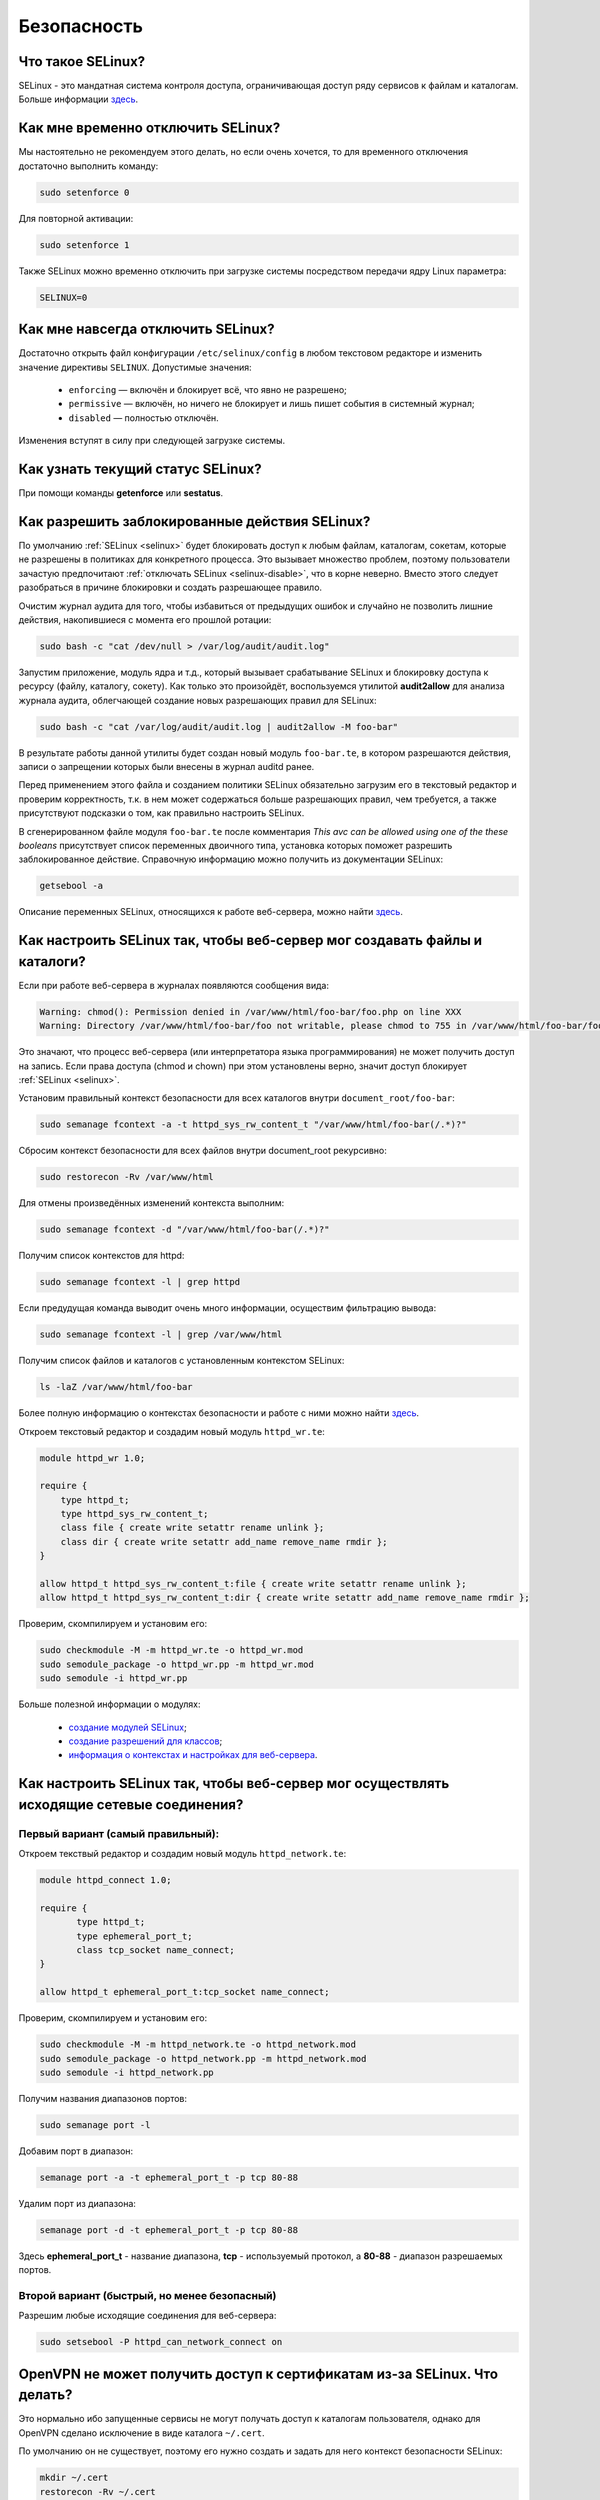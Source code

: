 .. Fedora-Faq-Ru (c) 2018 - 2019, EasyCoding Team and contributors
.. 
.. Fedora-Faq-Ru is licensed under a
.. Creative Commons Attribution-ShareAlike 4.0 International License.
.. 
.. You should have received a copy of the license along with this
.. work. If not, see <https://creativecommons.org/licenses/by-sa/4.0/>.
.. _security:

************
Безопасность
************

.. index:: SELinux
.. _selinux:

Что такое SELinux?
========================

SELinux - это мандатная система контроля доступа, ограничивающая доступ ряду сервисов к файлам и каталогам. Больше информации `здесь <https://ru.wikipedia.org/wiki/SELinux>`__.

.. index:: selinux, disable selinux, disable
.. _selinux-temp:

Как мне временно отключить SELinux?
=======================================

Мы настоятельно не рекомендуем этого делать, но если очень хочется, то для временного отключения достаточно выполнить команду:

.. code-block:: text

    sudo setenforce 0

Для повторной активации:

.. code-block:: text

    sudo setenforce 1

Также SELinux можно временно отключить при загрузке системы посредством передачи ядру Linux параметра:

.. code-block:: text

    SELINUX=0

.. index:: selinux, disable selinux
.. _selinux-disable:

Как мне навсегда отключить SELinux?
=======================================

Достаточно открыть файл конфигурации ``/etc/selinux/config`` в любом текстовом редакторе и изменить значение директивы ``SELINUX``. Допустимые значения:

 * ``enforcing`` — включён и блокирует всё, что явно не разрешено;
 * ``permissive`` — включён, но ничего не блокирует и лишь пишет события в системный журнал;
 * ``disabled`` — полностью отключён.

Изменения вступят в силу при следующей загрузке системы.

.. index:: selinux, status selinux, status
.. _selinux-status:

Как узнать текущий статус SELinux?
=======================================

При помощи команды **getenforce** или **sestatus**.

.. index:: auditd, selinux, error, security
.. _selinux-auditd:

Как разрешить заблокированные действия SELinux?
===================================================

По умолчанию :ref:`SELinux <selinux>` будет блокировать доступ к любым файлам, каталогам, сокетам, которые не разрешены в политиках для конкретного процесса. Это вызывает множество проблем, поэтому пользователи зачастую предпочитают :ref:`отключать SELinux <selinux-disable>`, что в корне неверно. Вместо этого следует разобраться в причине блокировки и создать разрешающее правило.

Очистим журнал аудита для того, чтобы избавиться от предыдущих ошибок и случайно не позволить лишние действия, накопившиеся с момента его прошлой ротации:

.. code-block:: text

    sudo bash -c "cat /dev/null > /var/log/audit/audit.log"

Запустим приложение, модуль ядра и т.д., который вызывает срабатывание SELinux и блокировку доступа к ресурсу (файлу, каталогу, сокету). Как только это произойдёт, воспользуемся утилитой **audit2allow** для анализа журнала аудита, облегчающей создание новых разрешающих правил для SELinux:

.. code-block:: text

    sudo bash -c "cat /var/log/audit/audit.log | audit2allow -M foo-bar"

В результате работы данной утилиты будет создан новый модуль ``foo-bar.te``, в котором разрешаются действия, записи о запрещении которых были внесены в журнал auditd ранее.

Перед применением этого файла и созданием политики SELinux обязательно загрузим его в текстовый редактор и проверим корректность, т.к. в нем может содержаться больше разрешающих правил, чем требуется, а также присутствуют подсказки о том, как правильно настроить SELinux.

В сгенерированном файле модуля ``foo-bar.te`` после комментария *This avc can be allowed using one of the these booleans* присутствует список переменных двоичного типа, установка которых поможет разрешить заблокированное действие. Справочную информацию можно получить из документации SELinux:

.. code-block:: text

    getsebool -a

Описание переменных SELinux, относящихся к работе веб-сервера, можно найти `здесь <https://dwalsh.fedorapeople.org/SELinux/httpd_selinux.html>`__.

.. index:: httpd, selinux, access rights, security
.. _selinux-httpd:

Как настроить SELinux так, чтобы веб-сервер мог создавать файлы и каталоги?
==============================================================================

Если при работе веб-сервера в журналах появляются сообщения вида:

.. code-block:: text

    Warning: chmod(): Permission denied in /var/www/html/foo-bar/foo.php on line XXX
    Warning: Directory /var/www/html/foo-bar/foo not writable, please chmod to 755 in /var/www/html/foo-bar/foo.php on line XXX

Это значают, что процесс веб-сервера (или интерпретатора языка программирования) не может получить доступ на запись. Если права доступа (chmod и chown) при этом установлены верно, значит доступ блокирует :ref:`SELinux <selinux>`.

Установим правильный контекст безопасности для всех каталогов внутри ``document_root/foo-bar``:

.. code-block:: text

    sudo semanage fcontext -a -t httpd_sys_rw_content_t "/var/www/html/foo-bar(/.*)?"

Сбросим контекст безопасности для всех файлов внутри document_root рекурсивно:

.. code-block:: text

    sudo restorecon -Rv /var/www/html

Для отмены произведённых изменений контекста выполним:

.. code-block:: text

    sudo semanage fcontext -d "/var/www/html/foo-bar(/.*)?"

Получим список контекстов для httpd:

.. code-block:: text

    sudo semanage fcontext -l | grep httpd

Если предудущая команда выводит очень много информации, осуществим фильтрацию вывода:

.. code-block:: text

    sudo semanage fcontext -l | grep /var/www/html

Получим список файлов и каталогов с установленным контекстом SELinux:

.. code-block:: text

    ls -laZ /var/www/html/foo-bar

Более полную информацию о контекстах безопасности и работе с ними можно найти `здесь <https://docs.fedoraproject.org/en-US/Fedora/25/html/SELinux_Users_and_Administrators_Guide/sect-Security-Enhanced_Linux-Working_with_SELinux-SELinux_Contexts_Labeling_Files.html>`__.

Откроем текстовый редактор и создадим новый модуль ``httpd_wr.te``:

.. code-block:: text

    module httpd_wr 1.0;
    
    require {
        type httpd_t;
        type httpd_sys_rw_content_t;
        class file { create write setattr rename unlink };
        class dir { create write setattr add_name remove_name rmdir };
    }
    
    allow httpd_t httpd_sys_rw_content_t:file { create write setattr rename unlink };
    allow httpd_t httpd_sys_rw_content_t:dir { create write setattr add_name remove_name rmdir };

Проверим, скомпилируем и установим его:

.. code-block:: text

    sudo checkmodule -M -m httpd_wr.te -o httpd_wr.mod
    sudo semodule_package -o httpd_wr.pp -m httpd_wr.mod
    sudo semodule -i httpd_wr.pp

Больше полезной информации о модулях:

 * `создание модулей SELinux <https://habr.com/ru/company/pt/blog/142423/>`__;
 * `создание разрешений для классов <https://access.redhat.com/documentation/en-US/Red_Hat_Enterprise_Linux/4/html/SELinux_Guide/rhlcommon-section-0049.html>`__;
 * `информация о контекстах и настройках для веб-сервера <https://dwalsh.fedorapeople.org/SELinux/httpd_selinux.html>`__.

.. index:: httpd, selinux, connection, network, port, security
.. _selinux-connections:

Как настроить SELinux так, чтобы веб-сервер мог осуществлять исходящие сетевые соединения?
==============================================================================================

.. _nsl-first:

Первый вариант (самый правильный):
^^^^^^^^^^^^^^^^^^^^^^^^^^^^^^^^^^^^

Откроем текствый редактор и создадим новый модуль ``httpd_network.te``:

.. code-block:: text

    module httpd_connect 1.0;
    
    require {
    	   type httpd_t;
    	   type ephemeral_port_t;
    	   class tcp_socket name_connect;
    }
    
    allow httpd_t ephemeral_port_t:tcp_socket name_connect;

Проверим, скомпилируем и установим его:

.. code-block:: text

    sudo checkmodule -M -m httpd_network.te -o httpd_network.mod
    sudo semodule_package -o httpd_network.pp -m httpd_network.mod
    sudo semodule -i httpd_network.pp 

Получим названия диапазонов портов:

.. code-block:: text

    sudo semanage port -l

Добавим порт в диапазон:

.. code-block:: text

    semanage port -a -t ephemeral_port_t -p tcp 80-88

Удалим порт из диапазона:

.. code-block:: text

    semanage port -d -t ephemeral_port_t -p tcp 80-88

Здесь **ephemeral_port_t** - название диапазона, **tcp** - используемый протокол, а **80-88** - диапазон разрешаемых портов.

.. _nsl-second:

Второй вариант (быстрый, но менее безопасный)
^^^^^^^^^^^^^^^^^^^^^^^^^^^^^^^^^^^^^^^^^^^^^^^^

Разрешим любые исходящие соединения для веб-сервера:

.. code-block:: text

    sudo setsebool -P httpd_can_network_connect on

.. index:: openvpn, selinux, vpn, security
.. _openvpn-selinux:

OpenVPN не может получить доступ к сертификатам из-за SELinux. Что делать?
==============================================================================

Это нормально ибо запущенные сервисы не могут получать доступ к каталогам пользователя, однако для OpenVPN сделано исключение в виде каталога ``~/.cert``.

По умолчанию он не существует, поэтому его нужно создать и задать для него контекст безопасности SELinux:

.. code-block:: text

    mkdir ~/.cert
    restorecon -Rv ~/.cert

Теперь в нём можно размещать сертификаты и приватные ключи.

.. index:: kpti, hardware, vulnerability, disable, mitigation
.. _kpti:

Можно ли отключить KPTI?
===========================

KPTI - это новый механизм ядра, направленный на защиту системы от уязвимости `Meltdown <https://ru.wikipedia.org/wiki/Meltdown_(%D1%83%D1%8F%D0%B7%D0%B2%D0%B8%D0%BC%D0%BE%D1%81%D1%82%D1%8C)>`__ в процессорах Intel. Настоятельно не рекомендуется его отключать, хотя это и возможно. Для этого необходимо и достаточно передать :ref:`параметр ядра <kernelpm-perm>`:

.. code-block:: text

    nopti

Параметр ``pti=off`` также поддерживается в полной мере.

.. index:: spectre, hardware, vulnerability, disable, mitigation
.. _spectrev1:

Можно ли отключить защиту от Spectre v1?
============================================

Программные заплатки могут быть отключены при помощи :ref:`параметра ядра <kernelpm-perm>`:

.. code-block:: text

    nospectre_v1

.. index:: spectre, hardware, vulnerability, disable, mitigation
.. _spectrev2:

Можно ли отключить защиту от Spectre v2?
============================================

Да, при помощи :ref:`параметра ядра <kernelpm-perm>`:

.. code-block:: text

    nospectre_v2

.. index:: spectre, hardware, vulnerability, disable, mitigation
.. _spectrev4:

Можно ли отключить защиту от Spectre v4?
===========================================

Да, при помощи :ref:`параметра ядра <kernelpm-perm>`:

.. code-block:: text

    nospec_store_bypass_disable

.. index:: l1tf, hardware, vulnerability, disable, mitigation
.. _l1tf:

Можно ли отключить защиту от L1TF?
======================================

Да, при помощи :ref:`параметра ядра <kernelpm-perm>`:

.. code-block:: text

    l1tf=off

.. index:: mds, hardware, vulnerability, disable, mitigation
.. _mds:

Можно ли отключить защиту от MDS?
=====================================

Да, при помощи :ref:`параметра ядра <kernelpm-perm>`:

.. code-block:: text

    mds=off

.. index:: kpti, hardware, vulnerability, disable, mitigation, l1tf, spectre, mds
.. _mitigations-off:

Можно ли отключить все виды защит от уязвимостей в процессорах?
==================================================================

Да. Начиная с версии ядра Linux 5.1.2, появился особый :ref:`параметр ядра <kernelpm-perm>`, отключающий все виды программных защит:

.. code-block:: text

    mitigations=off

.. index:: hardware, vulnerability, disable, mitigation, cpu
.. _hardware-vuln:

Как узнать защищено ли ядро от известных уязвимостей в процессорах?
========================================================================

Ранее для этого применялись сторонние утилиты, но в современных версиях ядра для этого есть штатный механизм, который можно использовать:

.. code-block:: text

    grep . /sys/devices/system/cpu/vulnerabilities/*

.. index:: selinux, error
.. _selinux-boot-error:

При загрузке получаю ошибку SELinux. Как исправить?
=======================================================

Такое бывает если по какой-то причине сбился контекст безопасности SELinux. Исправить это можно двумя различными способами.

*Способ первый*:

.. code-block:: text

    sudo touch /.autorelabel
    sudo systemctl reboot

Внимание! Следующая загрузка системы займёт много времени из-за переустановки контекста для всех файлов и каталогов. Ни в коем случае не следует её прерывать. По окончании система автоматически перезагрузится ещё один раз.

*Способ второй*:

.. code-block:: text

    sudo restorecon -Rv /
    sudo systemctl reboot

После перезагрузки все ошибки, связанные с SELinux, должны исчезнуть.

.. index:: luks, encryption, USB, cryptsetup
.. _luks-usb:

Как можно надёжно зашифровать файлы на USB устройстве?
=========================================================

См. `здесь <https://www.easycoding.org/2016/11/14/shifruem-vneshnij-nakopitel-posredstvom-luks.html>`__.

.. index:: luks, encryption, home
.. _luks-home:

Можно ли зашифровать домашний раздел уже установленной системы?
==================================================================

См. `здесь <https://www.easycoding.org/2016/12/09/shifruem-domashnij-razdel-ustanovlennoj-sistemy.html>`__.

.. index:: luks, encryption, change password, password, cryptsetup
.. _luks-change-password:

Как сменить пароль зашифрованного LUKS раздела?
===================================================

Сменить пароль достаточно просто. Достаточно выполнить следующую команду:

.. code-block:: text

    sudo cryptsetup luksChangeKey /dev/sda1 -S 0

Здесь **/dev/sda1** - зашифрованный раздел диска, а **0** - порядковый номер LUKS слота для пароля.

Для успешной смены пароля раздел не должен быть смонтирован, поэтому если это корневой или домашний, то придётся выполнять загрузку с :ref:`LiveUSB <usb-flash>`.

.. index:: luks, encryption, drive information, information, cryptsetup
.. _luks-info:

Как получить информацию о зашифрованном LUKS устройстве?
=============================================================

Если требуется получить подробную информацию о зашифрованном LUKS разделе (алгоритм шифрование, тип хеша и количество итераций и т.д.), можно воспользоваться утилитой **cryptsetup**:

.. code-block:: text

    sudo cryptsetup luksDump /dev/sda1

Здесь **/dev/sda1** - зашифрованный раздел диска.

.. index:: luks, encryption, performance, benchmark, cryptsetup
.. _luks-benchmark:

Насколько сильно шифрование LUKS снижает производительность дисковой подсистемы?
=====================================================================================

На современных процессорах с аппаратной поддержкой набора инструкций AES-NI снижение производительности практически незаметно даже на самых производительных NVMe SSD накопителях.

Для того, чтобы оценить скорость работы на реальном оборудовании, в **cryptsetup** присутствует встроенный бенчмарк для тестирования разных алгоритмов шифрования и типа сцепления блоков шифротекста:

.. code-block:: text

    cryptsetup benchmark

.. index:: luks, encryption, performance, cpu
.. _luks-aes:

Как узнать поддерживает ли процессор моего ПК набор инструкций AES-NI?
===========================================================================

Если в выводе ``/proc/cpuinfo`` присутствует строка **aes**, значит поддерживает:

.. code-block:: text

    grep -Eq 'aes' /proc/cpuinfo && echo Yes || echo No

.. index:: firewalld, firewall
.. _firewalld-about:

Что такое Firewalld?
=======================

Firewalld - это современный динамически управляемый брандмауэр с поддержкой зон для интерфейсов.

.. index:: firewalld, configuration, firewall
.. _firewalld-configure:

Как можно настраивать Firewalld?
==================================

Для настройки применяется либо графическая утилита **system-config-firewall**, либо консольная **firewall-cmd**.

Документацию можно `найти в Wiki <https://fedoraproject.org/wiki/FirewallD/ru>`__.

.. index:: firewalld, cloak service, firewall
.. _firewalld-hide-service:

Как замаскировать сервис средствами Firewalld?
=================================================

См. `здесь <https://www.easycoding.org/2017/06/22/maskiruem-opredelyonnyj-servis-sredstvami-firewalld.html>`__.

.. index:: firewalld, block addresses, ip, network, firewall
.. _firewalld-block:

Как запретить подключения с конкретных IP-адресов?
======================================================

Достаточно добавить их в специально созданную зону **drop** файрвола:

.. code-block:: text

    firewall-cmd --permanent --zone=drop --add-source=1.2.3.4

Здесь вместо **1.2.3.4** нужно указать необходимый IP-адрес или подсеть (**1.2.3.0/24**).

.. index:: gpg, gnupg, signatures
.. _gpg-signatures:

Как работать с подписями GnuPG?
==================================

См. `здесь <https://www.easycoding.org/2018/01/11/rabotaem-s-cifrovymi-podpisyami-gpg.html>`__.

.. index:: gpg, encrypt files, encryption
.. _gpg-encrypt:

Как зашифровать и расшифровать файлы с определённой маской в текущем каталоге?
==================================================================================

Шифрование всех файлов с маской *.7z.* (многотомные архивы 7-Zip):

.. code-block:: text

    find . -maxdepth 1 -type f -name "*.7z.*" -exec gpg2 --out "{}.asc" --recipient "example@example.org" --encrypt "{}" \;

Расшифровка:

.. code-block:: text

    find . -maxdepth 1 -type f -name "*.asc" -exec gpg2 --out "$(basename {})" --decrypt "{}" \;

.. index:: admin, user, sudo
.. _admin-vs-user:

Чем отличается пользователь-администратор от обычного?
=========================================================

Администратор (в терминологии программы установки Anaconda) имеет доступ к sudo.

.. index:: admin, user, sudo
.. _sudo-run:

Как запустить команду с правами суперпользователя?
=====================================================

Для запуска чего-либо с правами суперпользователя необходимо использовать sudo:

.. code-block:: text

    sudo foo-bar

Здесь вместо **foo-bar** следует указать команду, путь к исполняемому файлу, скрипту и т.д.

.. index:: admin, sudo, su
.. _sudo-password:

Какие пароли запрашивают sudo и su?
======================================

Утилита sudo запрашивает текущий пароль пользователя, а su - рутовый.

.. index:: root password, password change, security
.. _root-password:

Как мне сменить пароль суперпользователя?
============================================

Для смены или установки пароля суперпользователя при наличии доступа к sudo, можно выполнить:

.. code-block:: text

    sudo passwd root

.. index:: sudo, security
.. _sudo-access:

Как мне получить доступ к sudo?
==================================

Если при установке Fedora, при создании пользователя, не был установлен флажок в чекбокс **Создать администратора**, то необходимо самостоятельно добавить пользовательский аккаунт в группу **wheel**:

.. code-block:: text

    su -c "usermod -a -G wheel $(whoami)"

.. index:: sudo, su, security
.. _sudo-vs-su:

Что лучше: sudo или su?
==========================

Sudo ибо позволяет гибко настраивать права доступа, включая список разрешённых команд, а также ведёт полный журнал её использования.

.. index:: sudo, file manager
.. _sudo-file-manager:

Почему я не могу запустить файловый менеджер с правами суперпользователя?
============================================================================

Это сделано из соображений безопасности. Более подробная информация доступна `здесь <https://blog.martin-graesslin.com/blog/2017/02/editing-files-as-root/>`__.

.. index:: sudo, config editing, config
.. _sudo-edit-config:

Как мне отредактировать конфиг, доступный только суперпользователю?
======================================================================

Необходимо использовать **sudoedit**:

.. code-block:: text

    sudoedit /путь/к/файлу/конфигурации.conf

.. index:: sudo, config editing, config
.. _sudoedit-info:

Sudoedit безопаснее прямого запуска текстового редактора с правами суперпользователя?
========================================================================================

Да, намного ибо sudoedit копирует нужный файл во временный каталог и загружает в выбранном по умолчанию текстовом редакторе с обычными правами, а по завершении редактирования копирует на прежнее место.

.. index:: ssh, configuration, security
.. _ssh-install:

Как включить и безопасно настроить сервер SSH?
==================================================

Сначала необходимо активировать sshd:

.. code-block:: text

    sudo systemctl enable sshd.service

Теперь следует открыть конфиг ``/etc/ssh/sshd_config`` в любом текстовом редакторе и внести правки:

.. code-block:: text

    sudoedit /etc/ssh/sshd_config

Отключение входа суперпользователем:

.. code-block:: text

    PermitRootLogin no

Запрет входа по паролям (будет доступна лишь аутентификация по ключам):

.. code-block:: text

    PasswordAuthentication no
    PermitEmptyPasswords no

Перезапуск sshd для применения изменений:

.. code-block:: text

    sudo systemctl restart sshd.service

.. index:: ssh, password authentication, password, authentication
.. _ssh-passwords:

Допустимо ли использовать парольную аутентификацию для SSH?
================================================================

В настоящее время мы настоятельно не рекомендуем эксплуатировать SSH серверы с включённой парольной аутентификацией (настройки по умолчанию), т.к. он станет постоянной целью для атак заражённых устройств, которые будут пытаться подобрать пароль по словарям, а также полным перебором, создавая тем самым лишнюю нагрузку на SSH сервер.

Автоматическая блокировка средствами fail2ban также не особо поможет, т.к. современные ботнеты умеют координировать свои атаки посредством мастер-сервера и знают стандартные настройки данных утилит.

.. index:: ssh, port
.. _ssh-port:

Следует ли сменить порт SSH на нестандартный?
==================================================

Это никак не поможет скрыть сервер от крупных бот-сетей, сканирующих весь допустимый диапазон портов, и лишь создаст дополнительные неудобства для самих пользователей.

.. index:: ssh, key-based authentication
.. _ssh-keys:

Безопасна ли аутентификация по ключам в SSH?
=================================================

Да. В настоящее время это самый безопасный метод аутентификации. Если во время рукопожатия SSH клиент не предоставил серверу разрешённый ключ, последний немедленно закроет соединение.

.. index:: ssh, key-based authentication, generate key
.. _ssh-keygen:

Как сгенерировать ключи для SSH?
=====================================

Для создания ключевой пары из открытого и закрытого ключей, необходимо воспользоваться утилитой **ssh-keygen**:

.. code-block:: text

    ssh-keygen -t rsa -C "user@example.org"

Здесь в качестве параметра **-t** указывается тип ключа: RSA, DSA, ecdsa или ed25519. Рекомендуется использовать либо RSA, либо ed25519.

Для RSA можно добавить параметр **-b** и указать длину в битах, например **-b 4096**.

.. index:: ssh, key-based authentication, transfer key
.. _ssh-transfer:

Как безопасно передать публичный ключ SSH на удалённый сервер?
===================================================================

Для простой, быстрой и безопасной передачи можно использовать утилиту **ssh-copy-id**:

.. code-block:: text

    ssh-copy-id user@example.org

Здесь **user@example.org** - данные для подключения к серверу, т.е. имя пользователя на удалённом сервере и хост.

.. index:: ssh, port forwarding, tunneling
.. _ssh-port-forwarding:

Как пробросить порт с удалённой машины на локальную через SSH?
==================================================================

Для примера пробросим с удалённого сервера на локальную машину порт MySQL/MariaDB:

.. code-block:: text

    ssh user@example.org -L 3306:127.0.0.1:3306 -N -f

Здесь **user@example.org** - данные для подключения к серверу, т.е. имя пользователя на удалённом сервере и хост, а **3306** - порт. Параметры ``-N -f`` заставляют SSH клиент сразу вернуть управление, уйти в фоновый режим и продолжать поддерживать соединение до своего завершения.

.. index:: ssh, socks, tunneling
.. _ssh-socks:

Как настроить виртуальный SOCKS туннель через SSH?
======================================================

.. code-block:: text

    ssh user@example.org -D 127.0.0.1:8080 -N -f

Здесь **user@example.org** - данные для подключения к серверу, т.е. имя пользователя на удалённом сервере и хост, а **8080** - локальный порт, на котором будет запущен SSH клиент в режиме эмуляции SOCKS5 сервера. Параметры ``-N -f`` заставляют SSH клиент сразу вернуть управление, уйти в фоновый режим и продолжать поддерживать соединение до своего завершения.

После запуска необходимо настроить браузер и другие приложения на работу через данный SOCKS5 прокси.

.. index:: ssh, configuration, sftp
.. _ssh-sftp:

Можно ли разрешить доступ посредством SSH только к файлам, без возможности выполнения команд?
=================================================================================================

Да. Для этого создадим специальную группу (например **sftp**):

.. code-block:: text

    sudo groupadd sftp

Откроем конфиг ``/etc/ssh/sshd_config`` в текстовом редакторе и в самом конце добавим:

.. code-block:: text

    Subsystem sftp internal-sftp
    Match Group sftp
        ChrootDirectory %h
        AllowTCPForwarding no
        ForceCommand internal-sftp

Перезапустим sshd для применения изменений:

.. code-block:: text

    sudo systemctl restart sshd.service

.. index:: destroy file, shred
.. _destroy-file:

Как безвозвратно уничтожить файл?
=====================================

Для уничтожения данных можно использовать штатную утилиту **shred** из пакета GNU Coreutils:

.. code-block:: text

    shred -u -v /путь/к/файлу.txt

Восстановить такой файл будет практически невозможно ибо сектора диска, на которых он располагался, будут многократно перезаписаны случайной последовательностью, а затем заполнены нулями.

.. index:: destroy disk, shred, disk, drive
.. _destroy-disk:

Можно лишь уничтожить содержимое всего диска?
=================================================

Да, для этого можно использовать уже упомянутую выше утилиту **shred**:

.. code-block:: text

    sudo shred -v /dev/sdX

Здесь **/dev/sdX** — устройство, которое будет очищено. На больших HDD процесс займёт много времени.

.. index:: destroy file, ssd, trim
.. _destroy-ssd-file:

Как уничтожить файл на SSD?
===============================

Для безвозвратного удаления файла на SSD накопителе достаточно просто удалить его штатным средством системы и дождаться выполнения процедуры TRIM, которая физически забьёт ячейки, которые им использовались, нулями.

Если не используется TRIM реального времени, принудительно запустить этот процесс на всех твердотельных накопителях можно так:

.. code-block:: text

    sudo systemctl start fstrim.service

.. index:: wipe, ssd, secure erase, uefi, bios, hdparm, sata
.. _wipe-ssd:

Как полностью очистить SATA SSD без возможности восстановления?
==================================================================

Все модели SATA SSD поддерживают специальную ATA-команду `Secure Erase <https://ata.wiki.kernel.org/index.php/ATA_Secure_Erase>`__, при получении которой контроллер обязан полностью очистить все ячейки диска и вернуть все параметры к настройкам по умолчанию.

Установим утилиту **hdparm**:

.. code-block:: text

    sudo dnf install hdparm

Далее **/dev/sdb** - это устройство SSD накопителя, который мы планируем очистить. Очищать устройство, на котором установлена система, можно только после загрузки с :ref:`Fedora LiveUSB <usb-flash>`.

Убедимся, что UEFI BIOS не блокирует функцию самоуничтожения диска:

.. code-block:: text

    sudo hdparm -I /dev/sdb

Если в выводе присутствует **frozen**, значит диск блокируется и сначала нужно её снять.

В большинстве реализаций UEFI BIOS сбросить блокировку с SATA накопителей можно лишь посредством "горячего" подключения устройства. Необходимо включить компьютер, не подсоединяя SATA-кабель к накопителю, а затем уже после загрузки системы подключить его.

Если всё сделано верно, в выводе обнаружим **not frozen** и сможем продолжить процесс.

Установим специальный пароль блокировки накопителя, т.к. без передачи верного пароля команда ATA Secure Erase будет проигнорирована:

.. code-block:: text

    sudo hdparm --user-master u --security-set-pass FooBar /dev/sdb

Ни в коем случае не следует устанавливать новое значение пароля в виде пустой строки, либо NULL, т.к. на многих материнских платах это приведёт к невозможности загрузки с этого устройства, а равно как и его смены.

Запустим процесс очистки:

.. code-block:: text

    sudo hdparm --user-master u --security-erase FooBar /dev/sdb

Через некоторое время (зависит от объёма и производительности контроллера устройства) диск будет полностью очищен, а все настройки, включая пароль блокировки, сброшены.

В случае **если произошёл сбой** очистки, сбросим установленный пароль вручную:

.. code-block:: text

    sudo hdparm --user-master u --security-disable FooBar /dev/sdb

.. index:: permissions, file, chmod
.. _newfile-permissions:

Как рассчитываются права доступа для новых файлов и каталогов?
==================================================================

Права доступа (chmod) в GNU/Linux рассчитываются в по формуле ``$default-chmod - $current-umask``. ``$default-chmod`` для файлов равен ``0666``, а для каталогов - ``0777``.

В Fedora umask по умолчанию для пользоватьских учётных записей равен ``0002`` (ведущий нуль в chmod означает использование восьмеричной системы счисления).

Таким образом, chmod для новых файлов ``0666 - 0002 = 0664`` (``-rw-rw--r--``), а для каталогов - ``0777 - 0002 = 0775`` (``drwxrwxr-x``).

.. index:: cryptography, gost, openssl
.. _fedora-gost:

Можно ли включить поддержку российской криптографии в Fedora?
==================================================================

См. `здесь <https://www.easycoding.org/2018/11/28/dobavlyaem-podderzhku-gost-dlya-openssl-v-fedora.html>`__.

.. index:: wi-fi, random mac, mac
.. _mac-randomize:

Как включить рандомизацию MAC адресов при подключении к Wi-Fi точкам в Fedora?
==================================================================================

Network Manager поддерживает два сценария рандомизации MAC адресов:

 1. генерирование уникального псевдослучайного MAC адреса для каждого соединения при загрузке системы (параметр ``stable``). Это избавит от проблем с переподключением к публичным хот-спотам и небходимости повторно проходить аутентификацию в captive-порталах;
 2. генерирование уникального псевдослучайного MAC адреса для каждого соединения при каждом переподключении (параметр ``random``). Наиболее безопасно, но может вызывать описанные выше проблемы.

Профиль **stable**. Файл ``00-macrandomize-stable.conf``:

.. code-block:: ini

    [device]
    wifi.scan-rand-mac-address=yes
    
    [connection]
    wifi.cloned-mac-address=stable
    ethernet.cloned-mac-address=stable
    connection.stable-id=${CONNECTION}/${BOOT}

Профиль **random**. Файл ``00-macrandomize-random.conf``:

.. code-block:: ini

    [device]
    wifi.scan-rand-mac-address=yes
    
    [connection]
    wifi.cloned-mac-address=random
    ethernet.cloned-mac-address=random

Для применения одной из конфигураций создадим в каталоге ``/etc/NetworkManager/conf.d`` файл с выбранным профилем, после чего перезапустим Network Manager:

.. code-block:: text

    sudo systemctl restart NetworkManager

Для отключения рандомизации и возвращения настроек по умолчанию достаточно просто удалить созданный файл и перезапустить Network Manager.

.. index:: ca, certificate, certification authority
.. _add-custom-ca:

Как добавить собственный удостоверяющий центр в список доверенных?
=======================================================================

Для добавления нового удостоверяющего центра необходимо скопировать файл его сертификата в формате PEM или DER в каталог ``/etc/pki/ca-trust/source/anchors``, после чего выполнить:

.. code-block:: text

    sudo update-ca-trust

Следует помнить, что данное действие не будет распространяться на браузер Mozilla Firefox, имеющий собственную базу доверенных корневых УЦ.

.. index:: ca, certificate, certification authority
.. _blackist-ca:

Как внести удостоверяющий центр в список запрещённых?
==========================================================

Для добавления удостоверяющего центра в список заблокированных необходимо скопировать файл его сертификата в формате PEM или DER в каталог ``/etc/pki/ca-trust/source/blacklist``, после чего выполнить:

.. code-block:: text

    sudo update-ca-trust

Следует помнить, что данное действие не будет распространяться на браузер Mozilla Firefox, имеющий собственную базу доверенных корневых УЦ.

.. index:: certificate, private key, decrypt, openssl
.. _openssl-decrypt-key:

Как убрать пароль шифрования закрытого RSA ключа средствами OpenSSL?
======================================================================

Воспользуемся утилитой **openssl** для расшифровки:

.. code-block:: text

    openssl rsa -in foo-bar.key -out foo-bar-nopass.key

Здесь **foo-bar.key** - имя файла с закрытым RSA ключом, который необходимо расшифровать. После ввода верного пароля, результат появится в файле **foo-bar-nopass.key**.

.. index:: certificate, private key, encrypt, openssl, aes
.. _openssl-encrypt-key:

Как установить или изменить пароль шифрования закрытого RSA ключа средствами OpenSSL?
========================================================================================

Воспользуемся утилитой **openssl** для установки или изменения пароля:

.. code-block:: text

    openssl rsa -aes256 -in foo-bar-nopass.key -out foo-bar.key

Здесь **-aes256** - используемый алгоритм шифрования (AES-256), **foo-bar-nokey.key** - имя файла с закрытым RSA ключом, пароль которого нужно задать или изменить. Результат будет сохранён в файле **foo-bar.key**.

.. index:: bash, command, sudo, root
.. _sudo-multi:

Как посредством sudo запустить сразу несколько команд?
==========================================================

Команда :ref:`sudo <sudo-access>` предназначена для запуска исключительно одной команды от имени другого пользователя, поэтому если необходимо запустить сразу несколько команд, либо осуществлять перенаправление вывода, придётся использовать другой вариант:

.. code-block:: text

    sudo bash -c "first | seconds && third"

В данном примере все три приложения будут запущены с правами суперпользователя, причём стандартный вывод *first* перенаправляется в стандартный ввод *second* через канал (pipe) и при успешном завершении запустится процесс *third*.

.. index:: wireshark, root, access rights
.. _wireshark-no-root:

Как запускать WireShark без предоставления ему прав суперпользователя?
==========================================================================

WireShark поддерживает запуска как с правами суперпользователя, так и без них. Добавим свой аккаунт в группу **wireshark**:

.. code-block:: text

    sudo usermod -a -G wireshark $(whoami)

Изменения вступят в силу при следующем входе в систему.

.. index:: password, cli
.. _password-gen:

Как сгенерировать криптостойкий пароль без использования стороннего ПО?
===========================================================================

Для того, чтобы сгенерировать криптостойкий пароль не обязательно устанавливать и применять специальные утилиты.

Воспользуемся штатными средствами, входящими в базовый пакет GNU Coreutils:

.. code-block:: text

    cat /dev/urandom | tr -dc 'a-zA-Z0-9' | fold -w 20 | head -n 4

Данный пример сгенерирует 4 криптостойких пароля по 20 символов каждый.

.. index:: who, login, user
.. _users-logged:

Как получить список вошедших в систему пользователей?
========================================================

Список вошедших в систему пользователей можно получить посредством утилиты **who**:

.. code-block:: text

    who

.. index:: w, login, user
.. _users-activity:

Как получить список вошедших в систему пользователей и информацию об их деятельности?
========================================================================================

Список вошедших в систему пользователей и базовую информацию об их действиях можно получить посредством утилиты **w**:

.. code-block:: text

    w

.. index:: last, login, user
.. _users-last:

Как получить информацию обо всех входах в систему?
=====================================================

Информацию о любых попытках входа в систему можно получить посредством утилиты **last**:

.. code-block:: text

    last

.. index:: com, rs-232, root, access rights, dialout
.. _com-dialout:

Как получить доступ к COM портам без наличия прав суперпользователя?
=======================================================================

Для того, чтобы получить доступ к :ref:`COM порту (RS-232) <screen-com>` без наличия прав суперпользователя, необходимо добавить свой аккаунт в группу **dialout**:

.. code-block:: text

    sudo usermod -a -G dialout $(whoami)

Изменения вступят в силу при следующем входе в систему.

.. index:: gpg, gnupg, password, kwallet, kde
.. _gpg-kwallet:

Можно ли сохранить пароль GnuPG ключа в связке ключей KWallet?
=================================================================

Да. Установим пакет **kwalletcli**:

.. code-block:: text

    sudo dnf install kwalletcli

Откроем файл ``~/.gnupg/gpg-agent.conf`` в текстовом редакторе и добавим строку:

.. code-block:: text

    pinentry-program /usr/bin/pinentry-kwallet

Выполним выход из системы. При следующем вводе пароля расшифровки закрытого ключа, KWallet предложит сохранить его в связке ключей.

.. index:: gpg, gnupg, manager, gui
.. _gpg-gui:

Безопасно ли использовать менеджеры связки ключей GnuPG с графическим интерфейсом?
=====================================================================================

Да.

.. index:: gpg, gnupg, manager, gui, plasma, kde, kleopatra, kgpg
.. _gpg-kleopatra:

Можно ли одновременно использовать Kleopatra и KGpg?
=======================================================

Нет, не следует использовать одновременно разные графические менеджеры, т.к. настройки, вносимые ими в файл конфигурации GnuPG, будут конфликтовать и приводить к непредсказуемым последствиям.

Пользователям KDE мы рекомендуем Kleopatra, как наиболее современную и функциональную оболочку.

.. index:: gpg, gnupg, smart card, token, nitrokey
.. _gpg-token:

Какой токен для безопасного хранения GnuPG ключей вы можете порекомендовать?
===============================================================================

Мы рекомендуем использовать токены `Nitrokey Pro 2 <https://www.nitrokey.com/ru>`__, т.к. они имеют как открытое железо, так и софт (спецификации, прошивки, а также программное обеспечение опубликовано под свободными лицензиями).

.. index:: gpg, gnupg, smart card, token
.. _gpg-use-token:

Как работать с токеном или смарт-картой из консоли?
======================================================

Для работы с аппаратным токеном будем использовать утилиту GnuPG2.

Вставим устройство в USB порт компьютера или ноутбука, либо смарт-карту в считыватель, затем выведем его статус:

.. code-block:: text

    gpg2 --card-status

Установим PIN-код:

.. code-block:: text

    gpg2 --change-pin

Перейдём в режим работы с токеном:

.. code-block:: text

    gpg2 --card-edit

Переключимся в режим администратора:

.. code-block:: text

    admin

Сгенерируем новую связку ключей GnuPG на токене:

.. code-block:: text

    generate

GnuPG2 запросит стандартные данные: имя и адрес электронной почты владельца ключевой пары, срок действия, а также указать стойкость шифра. Следует помнить, что размер памяти токена сильно ограничен, поэтому если генерировать исключительно 4096 битные ключи, место быстро закончится (например Nitrokey Pro 2 вмещает лишь 3 ключевых пары со стойкостью шифра 4096 бит).

Также будет предложено сохранить копию секретного ключа на диск. Для максимальной безопасности лучше отказаться от этого.

Проверим сгенерировались ли ключи:

.. code-block:: text

    list

Если всё сделано верно, то новая ключевая пара появится в списке немедленно.

.. index:: gpg, gnupg, smart card, token, ssh, authentication
.. _gpg-ssh:

Как использовать токен для аутентификации SSH?
=================================================

Сначала нам необходимо добавить в нашу ключевую пару особый ключ для аутентификации. По умолчанию он не создаётся.

Выведем список доступных ключевых пар:

.. code-block:: text

    gpg2 --list-secret-keys

Откроем наш основной ключ в режиме редактирования:

.. code-block:: text

    gpg2 --edit-key XXXXXXXXX

Здесь **XXXXXXXXX** - ID нашего ключа.

Добавим новый подключ:

.. code-block:: text

    addkey

В списке атрибутов оставим только **Authentication** и обязательно отключим *Encrypt* и *Sign*.

Выберем созданный подключ и переместим его на токен:

.. code-block:: text

    key 2
    keytocard

Экспортируем публичный ключ SSH из созданного подключа для аутентификации:

.. code-block:: text

    gpg2 --export-ssh-key XXXXXXXXX --output ~/.ssh/id_rsa.pub

Здесь **XXXXXXXXX** - ID нашего ключа.

Активируем поддержку SSH агента в GnuPG агенте, добавив в конец файла ``~/.gnupg/gpg-agent.conf`` следующую строку:

.. code-block:: text

    enable-ssh-support

Настроим автоматический запуск GnuPG агента вместе с системой, создав скрипт ``~/bin/gpg-agent.sh``:

.. code-block:: text

    #!/usr/bin/sh
    export GPG_TTY="$(tty)"
    export SSH_AUTH_SOCK=$(gpgconf --list-dirs agent-ssh-socket)
    gpgconf --launch gpg-agent

Выдадим ему права на выполнение:

.. code-block:: text

    chmod +x ~/bin/gpg-agent.sh

Добавим этот скрипт а автозагрузку используемой DE, либо в ``~/.bashrc`` и выполним новый вход в систему.

.. index:: gpg, gnupg, smart card, token, key transfer
.. _gpg-transfer:

Можно ли переместить на токен уже имеющуюся ключевую пару GnuPG?
===================================================================

Да. Выведем список доступных ключевых пар:

.. code-block:: text

    gpg2 --list-secret-keys

Откроем наш основной ключ в режиме редактирования:

.. code-block:: text

    gpg2 --edit-key XXXXXXXXX

Здесь **XXXXXXXXX** - ID нашего ключа.

Выберем каждый подключ и переместим его на токен:

.. code-block:: text

    key 1
    keytocard

Повторим для всех оставшихся подключей.

**Отключим токен от компьютера или ноутбука**, затем выполним удаление локального секретного ключа:

.. code-block:: text

    gpg2 --delete-secret-key XXXXXXXXX

Здесь **XXXXXXXXX** - ID нашего ключа.

.. index:: nmap, scanner, vulnerability, hosts
.. _nmap-scan:

Как просканировать хост на наличие работающих сервисов?
===========================================================

Стандартное сканирование самых популярных портов:

.. code-block:: text

    nmap -A -T4 -Pn 127.0.0.1

Стандартное сканирование портов в указанном диапазоне (параметр ``-p 1-100``):

.. code-block:: text

    nmap -A -T4 -Pn -p 1-100 127.0.0.1

Стандартное сканирование всего диапазона портов (параметр ``-p-``):

.. code-block:: text

    nmap -A -T4 -Pn -p- 127.0.0.1

Стандартное сканирование всего диапазона портов, включая UDP (параметр ``-sU``):

.. code-block:: text

    sudo nmap -sU -A -T4 -Pn -p- 127.0.0.1

Сканирование UDP требует прав суперпользователя.

.. index:: luks, encryption, add key, key, cryptsetup
.. _luks-addkey:

Как добавить ключевой файл для разблокировки зашифрованного LUKS раздела?
============================================================================

Создадим каталог для хранения ключей ``/etc/keys`` (может быть любым):

.. code-block:: text

    sudo mkdir -p /etc/keys

Сгенерируем ключевой файл ``foo-bar.key`` размером 4 КБ на основе системного генератора псевдослучайных чисел:

.. code-block:: text

    sudo dd if=/dev/urandom of=/etc/keys/foo-bar.key bs=1024 count=4

Установим корректные права доступа:

.. code-block:: text

    sudo chown root:root /etc/keys/foo-bar.key
    sudo chmod 0400 /etc/keys/foo-bar.key

Добавим ключ в свободный слот LUKS заголовка зашифрованного раздела:

.. code-block:: text

    sudo cryptsetup luksAddKey /dev/sda2 /etc/keys/foo-bar.key

Утилита cryptsetup запросит ввод мастер-пароля.

Здесь **/dev/sda2** - устройство зашифрованного LUKS тома, для которого требуется добавить ключевой файл.

.. index:: luks, encryption, remove key, key, cryptsetup
.. _luks-removekey:

Как удалить ключевой файл разблокировки зашифрованного LUKS раздела?
=======================================================================

Если разблокировка по ключевому файлу более не требуется, его можно удалить.

Удалим слот с ключом ``foo-bar.key`` из LUKS заголовка зашифрованного раздела:

.. code-block:: text

    sudo cryptsetup luksRemoveKey /dev/sda2 /etc/keys/foo-bar.key

Надёжно :ref:`уничтожим <destroy-file>` ключевой файл:

.. code-block:: text

    sudo shred -u -v /etc/keys/foo-bar.key

Здесь **/dev/sda2** - устройство зашифрованного LUKS тома, у которого требуется удалить слот с ключевым файлом.

.. index:: luks, encryption, key, cryptsetup, fstab, crypttab
.. _luks-auto:

Как настроить автоматическую расшифровку LUKS разделов при загрузке?
=======================================================================

Откроем файл ``/etc/crypttab`` в :ref:`редакторе по умолчанию <editor-selection>`:

.. code-block:: text

    sudoedit /etc/crypttab

Добавим в конец файла строку вида:

.. code-block:: text

    foo-bar UUID=XXXXXX /etc/keys/foo-bar.key luks

Здесь **foo-bar** - внутреннее имя, которое будет использоваться dev-mapper, **XXXXXX** - :ref:`UUID диска <get-uuid>`, **/etc/keys/foo-bar.key** - полный путь к :ref:`ключевому файлу <luks-addkey>`. При шифровании :ref:`SSD накопителя <get-uuid>` вместо параметра **luks** следует использовать **discard**.

Откроем файл ``/etc/fstab``:

.. code-block:: text

    sudoedit /etc/fstab

Добавим в конец строку вида:

.. code-block:: text

    /dev/mapper/foo-bar /media/data ext4 defaults 1 2

Здесь **foo-bar** - внутреннее имя, указанное ранее в crypttab, **/media/data** - точка монтирования, а **ext4** - используемая файловая система.

Если всё сделано верно, то при следующей загрузке раздел будет смонтирован автоматически без запроса пароля.

.. index:: root, password, restore, recovery
.. _root-reset:

Я забыл пароль суперпользователя. Как мне его сбросить?
==========================================================

При наличии доступа к sudo, пароль суперпользователя можно изменить :ref:`в штатном режиме <root-password>`.

Если текущий пользователь не может использовать sudo, но есть физический доступ к устройству, см. `здесь <https://docs.fedoraproject.org/en-US/quick-docs/reset-root-password/>`__.

.. index:: luks, encryption, key, cryptsetup, crypttab
.. _luks-noauto:

Можно ли отключить автоматическое монтирование устройств LUKS при загрузке?
==============================================================================

Да. Для этого добавим параметр ``noauto`` для соответствующей записи в файле ``/etc/crypttab``:

.. code-block:: text

    foo-bar UUID=XXXXXX /etc/keys/foo-bar.key noauto

Здесь **foo-bar** - внутреннее имя, которое будет использоваться dev-mapper, **XXXXXX** - :ref:`UUID диска <get-uuid>`, **/etc/keys/foo-bar.key** - полный путь к :ref:`ключевому файлу <luks-addkey>`. Параметр **noauto** должен применяться только совместно с ключом.

Данное зашифрованное устройство будет смонтировано и автоматически расшифровано при первой попытке доступа к нему.

.. index:: encryption, cryptsetup, truecrypt, veracrypt
.. _truecrypt-fedora:

Как работать с TrueCrypt контейнерами в Fedora?
==================================================

Из-за :ref:`несвободной лицензии <fedora-licenses>` TrueCrypt и все его форки (в т.ч. VeraCrypt) не могут быть добавлены в репозитории Fedora, однако в настоящее время утилита **cryptsetup** полностью поддерживает работу с созданными ими контейнерами.

Cryptsetup поддерживает монтирование как :ref:`TrueCrypt <truecrypt-mount>`, так и :ref:`VeraCrypt <veracrypt-mount>` томов (файлы и устройства), а также умеет их администрировать (управлять ключами, паролями). Ограничение лишь одно - нельзя создавать новые зашифрованные данными механизмами контейнеры.

.. index:: encryption, cryptsetup, truecrypt, mount
.. _truecrypt-mount:

Как смонтировать TrueCrypt контейнер в Fedora?
=================================================

Откроем файл контейнера средствами cryptsetup:

.. code-block:: text

    sudo cryptsetup --type tcrypt open /path/to/container.tc foo-bar

Смонтируем файловую систему:

.. code-block:: text

    sudo mkdir /media/data
    sudo mount -t auto /dev/mapper/foo-bar /media/data

По окончании работы произведём размонтирование:

.. code-block:: text

    sudo umount /media/data
    sudo rmdir /media/data

Закроем файл контейнера:

.. code-block:: text

    sudo cryptsetup --type tcrypt close /dev/mapper/foo-bar

Здесь **/path/to/container.tc** полный путь к файлу контейнера на диске (либо зашифрованному устройству), а **foo-bar** - внутреннее имя для dev-mapper.

.. index:: encryption, cryptsetup, veracrypt, mount
.. _veracrypt-mount:

Как смонтировать VeraCrypt контейнер в Fedora?
=================================================

Откроем файл контейнера средствами cryptsetup:

.. code-block:: text

    sudo cryptsetup --veracrypt --type tcrypt open /path/to/container.hc foo-bar

Смонтируем файловую систему:

.. code-block:: text

    sudo mkdir /media/data
    sudo mount -t auto /dev/mapper/foo-bar /media/data

По окончании работы произведём размонтирование:

.. code-block:: text

    sudo umount /media/data
    sudo rmdir /media/data

Закроем файл контейнера:

.. code-block:: text

    sudo cryptsetup --veracrypt --type tcrypt close /dev/mapper/foo-bar

Здесь **/path/to/container.hc** полный путь к файлу контейнера на диске (либо зашифрованному устройству), а **foo-bar** - внутреннее имя для dev-mapper.

.. index:: encryption, cryptsetup, fstab, crypttab, veracrypt, truecrypt
.. _veracrypt-auto:

Как настроить автоматическое монтирование VeraCrypt томов при загрузке?
===========================================================================

Откроем файл ``/etc/crypttab`` в :ref:`редакторе по умолчанию <editor-selection>`:

.. code-block:: text

    sudoedit /etc/crypttab

Добавим в конец файла строку вида:

.. code-block:: text

    foo-bar UUID=XXXXXX /etc/keys/foo-bar.key tcrypt-veracrypt

Здесь **foo-bar** - внутреннее имя, которое будет использоваться dev-mapper, **XXXXXX** - :ref:`UUID диска <get-uuid>`, либо полный путь к файлу контейнера, **/etc/keys/foo-bar.key** - полный путь к ключевому файлу, либо файлу с паролем (разрыв строки в конце файла не ставится).

Откроем файл ``/etc/fstab``:

.. code-block:: text

    sudoedit /etc/fstab

Добавим в конец строку вида:

.. code-block:: text

    /dev/mapper/foo-bar /media/data auto defaults,x-systemd.automount 0 0

Здесь **foo-bar** - внутреннее имя, указанное ранее в crypttab, а **/media/data** - точка монтирования.

Если всё сделано верно, то при следующей загрузке зашифрованный VeraCrypt том будет смонтирован автоматически.

.. index:: selinux, context, storage
.. _selinux-local-storage:

Где хранятся заданные пользователем контексты SELinux?
=========================================================

Заданные пользователем нестандартные контексты, а также переопределения хранятся внутри каталога ``/etc/selinux/targeted/contexts/files`` в следующих файлах:

  * ``file_contexts.local`` - текстовый формат;
  * ``file_contexts.local.bin`` - скомпилированный бинарный формат.

Не следует их править в текстовых, либо шестнадцатиричных редакторах, т.к. это может привести к сбою в политиках SELinux и сбросу настроек по умолчанию.
